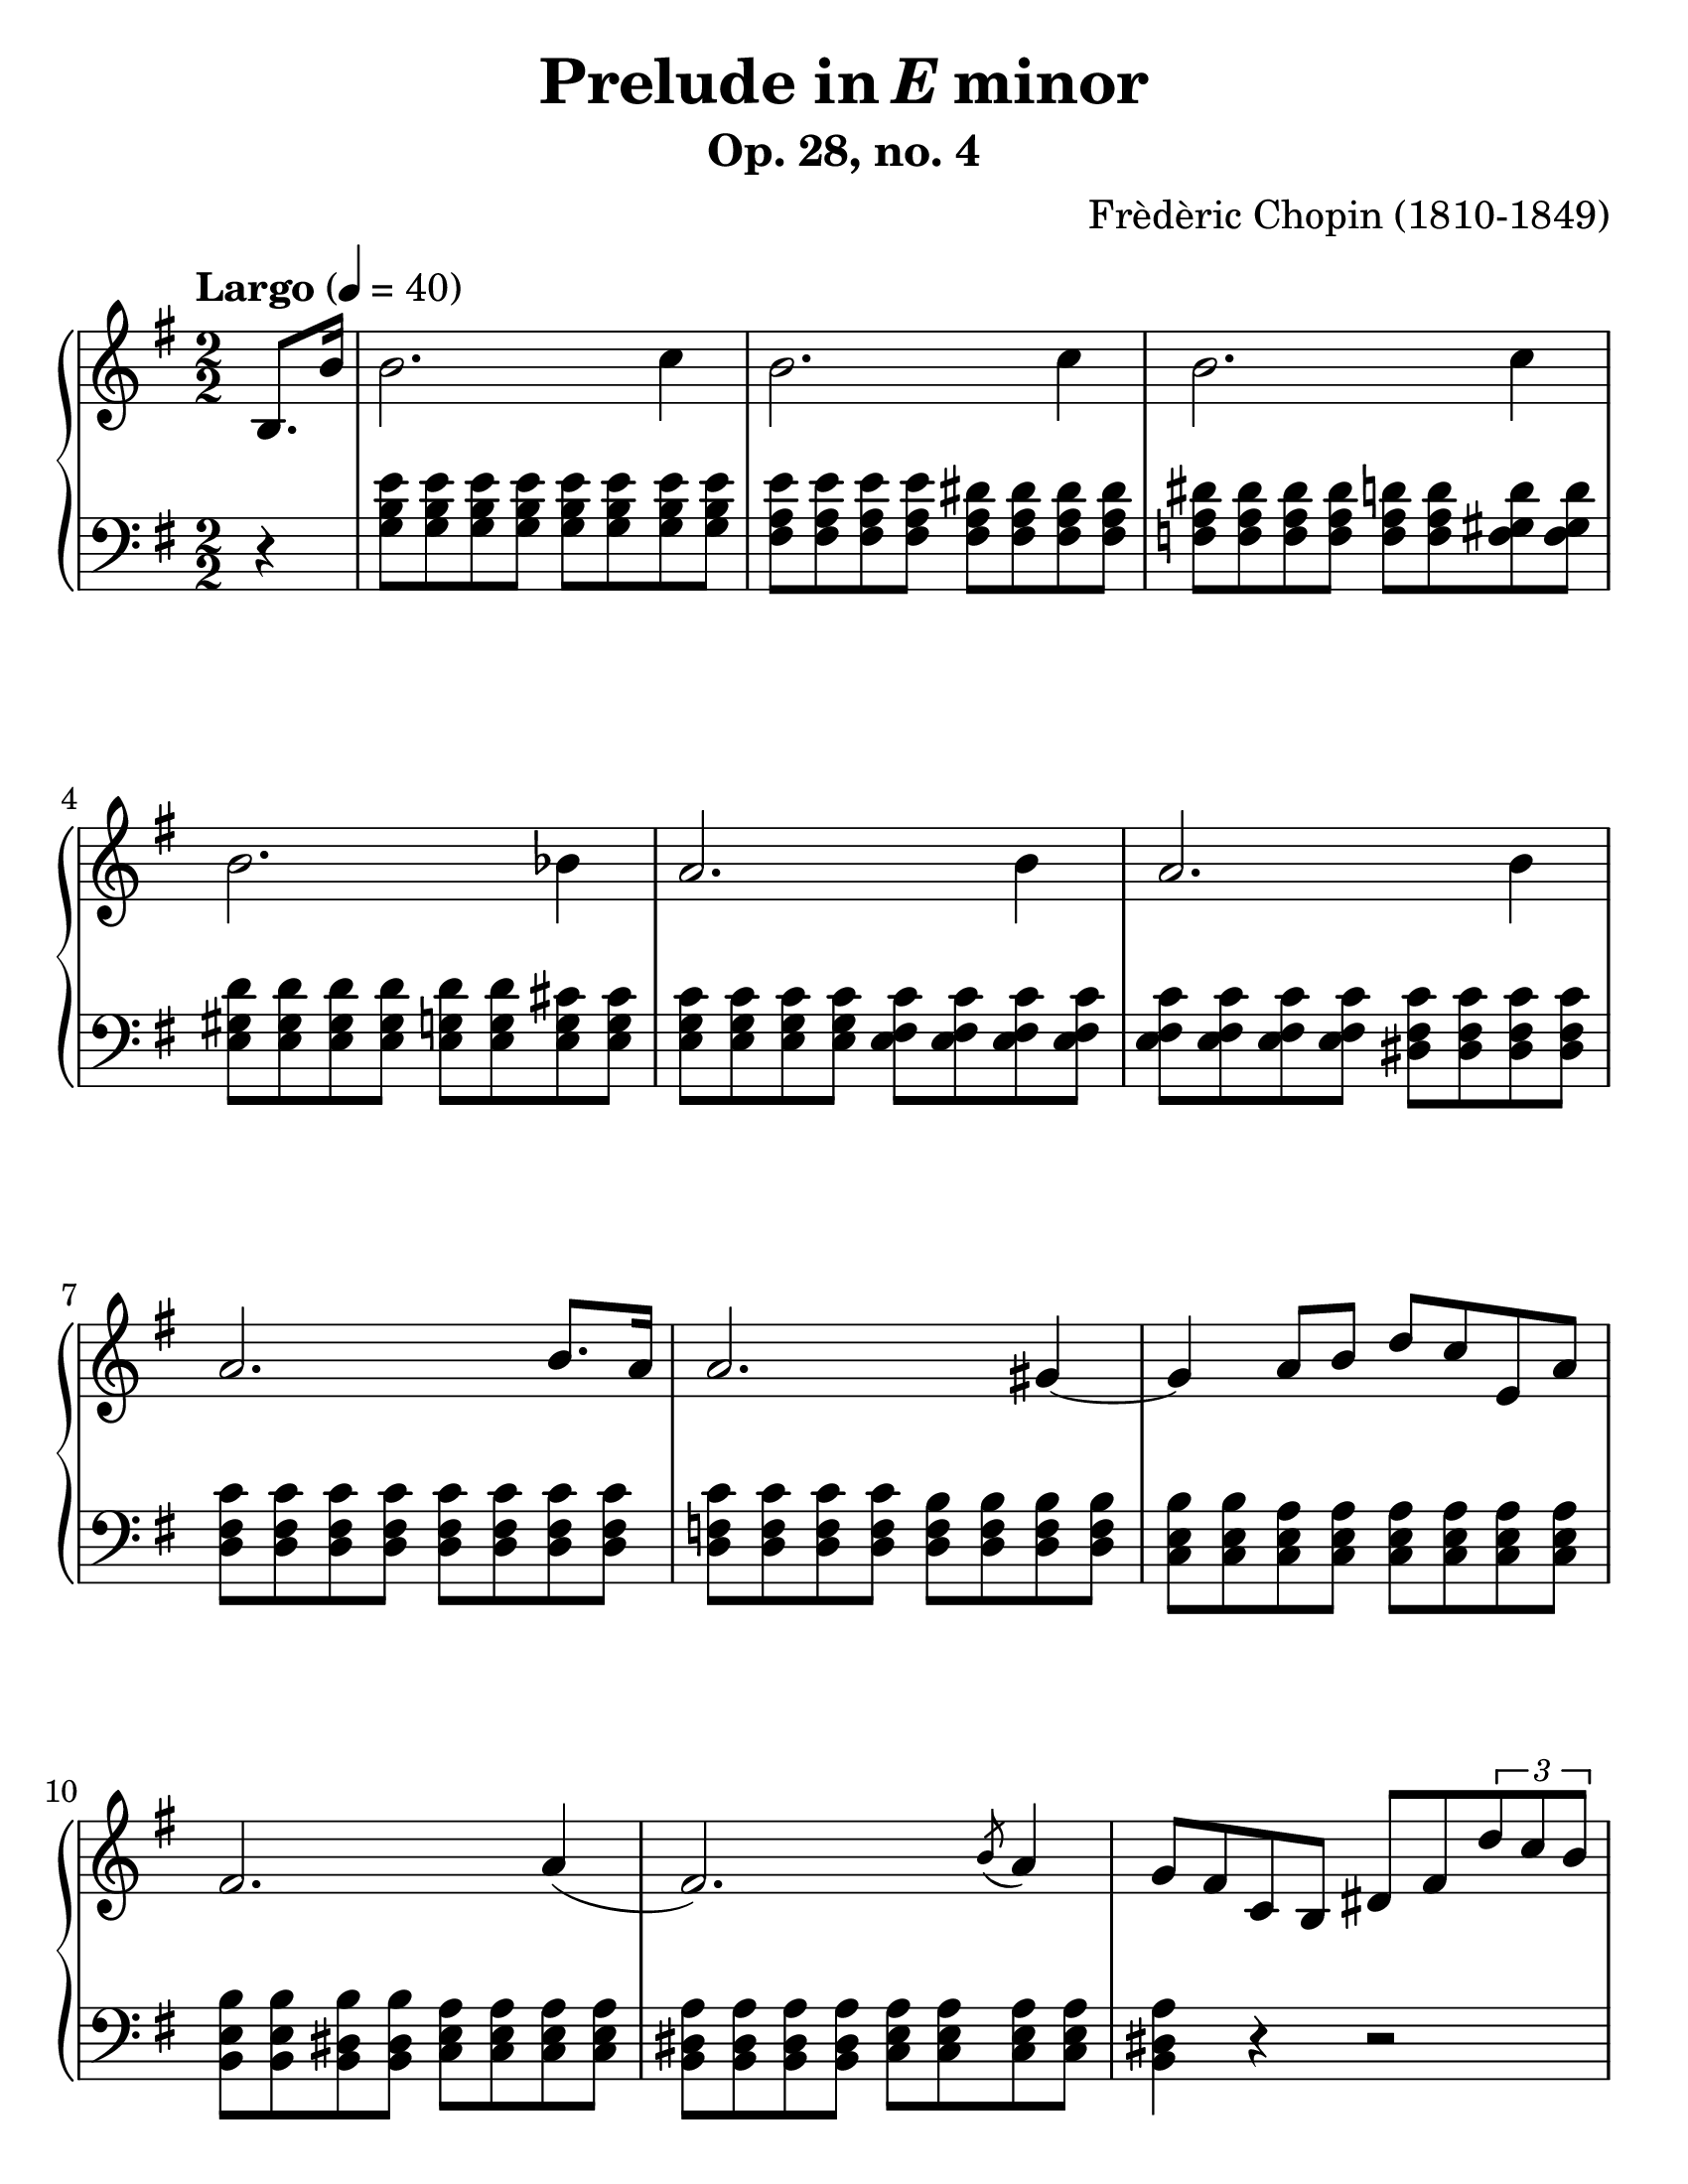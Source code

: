 \version "2.18"

#(set-global-staff-size 26)
#(set-accidental-style 'piano 'Score)

\header {
  composer = "Frèdèric Chopin (1810-1849)"
  title =  \markup { "Prelude in" \italic {"E"} "minor" }
  subtitle = "Op. 28, no. 4"
  tagline = "Piano teacher: Nastya, engraved: Roman"
}

global = {
  \key e \minor
  \tempo "Largo" 4 = 40
  \set Score.currentBarNumber = #1  
  \easyHeadsOn
  \numericTimeSignature
  \time 2/2
}

righthand = {
  \partial 4  b8. b'16 | \noBreak
  % m1
  b'2. c''4 | b'2. c''4 | b'2. c''4 | b'2. bes'4 | 
  % m5
  a'2. b'4  | a'2. b'4  | a'2. b'8. a'16 | a'2. gis'4~ |
  % m9
  gis'4 a'8 b'8 d''8 c''8 e'8 a'8 | fis'2. a'4 (|
  fis'2. ) \acciaccatura b'8 a'4  | 
  g'8 fis'8 c'8 b8 dis'8 fis'8 \tuplet 3/2 {d''8 c''8 b'8} | 

  \pageBreak
  
  % m13
  b'2. c''4 | b'2. c''4 | b'2. c''4 | b'8. ais'16 ais'4 gisis''4\turn fis''8. e''16 | 
  % m17
  e''8 dis''8 c'''8 dis''8 dis''8 e''8 g''8 b'8 | d''8 c''8 \tuplet 3/2 {e''8 e'8 a'8} fis'4. a'8 |
  fis'2. \acciaccatura b'8 a'4 | fis'2. ~ fis'8. e'16 | 
  % m21
  e'2. fis'4 | e'2. fis'4 | e'2 r2\fermata | 
  
  \clef bass 
  
  <e fis b e'>2  <dis fis b dis'>2 | 
  
  % m25
  <e g b e'>1 \bar "|."
}

lefthand = {
  \partial 4 r4 | \noBreak
  % m1
  <g b e'>8 <g b e'>8 <g b e'>8 <g b e'>8 <g b e'>8 <g b e'>8 <g b e'>8 <g b e'>8 |
  <fis a e'>8 <fis a e'>8 <fis a e'>8 <fis a e'>8 <fis a dis'>8 <fis a dis'>8 <fis a dis'>8 <fis a dis'>8 |
  <f a dis'>8 <f a dis'>8 <f a dis'>8 <f a dis'>8 <f a d'>8 <f a d'>8  <f gis d'>8 <f gis d'>8|
  <e gis d'>8 <e gis d'>8 <e gis d'>8 <e gis d'>8 <e g d'>8 <e g d'>8 <e g cis'>8 <e g cis'>8 |
  % m5
  <e g c'>8 <e g c'>8 <e g c'>8 <e g c'>8 <e fis c'>8 <e fis c'>8 <e fis c'>8 <e fis c'>8 |
  <e fis c'>8 <e fis c'>8 <e fis c'>8 <e fis c'>8 <dis fis c'>8 <dis fis c'>8 <dis fis c'>8 <dis fis c'>8 |
  <d fis c'>8 <d fis c'>8 <d fis c'>8 <d fis c'>8 <d fis c'>8 <d fis c'>8 <d fis c'>8 <d fis c'>8 |
  <d f c'>8 <d f c'>8 <d f c'>8 <d f c'>8 <d f b>8 <d f b>8 <d f b>8 <d f b>8 |
  % m9
  <c e b>8 <c e b>8 <c e a>8  <c e a>8 <c e a>8 <c e a>8 <c e a>8 <c e a>8 | 
  <b, e b>8 <b, e b>8 <b, dis b>8 <b, dis b>8 <c e a>8 <c e a>8 <c e a>8 <c e a>8 | 
  <b, dis a>8 <b, dis a>8 <b, dis a>8 <b, dis a>8 <c e a>8 <c e a>8 <c e a>8 <c e a>8 | 
  <b, dis a>4 r4 r2 | 

  \pageBreak

  % m13
  <g b e'>8 <g b e'>8 <g b e'>8 <g b e'>8 <g b e'>8 <g b e'>8 <g b e'>8 <g b e'>8 | 
  <fis a e'>8 <fis a e'>8 <fis a e'>8 <fis a e'>8 <f a dis'>8 <f a dis'>8 <f a dis'>8 <f a dis'>8 |
  <f gis dis'>8 <f gis dis'>8 <f gis d'>8 <f gis d'>8 <e gis d'>8 <e gis d'>8 <e gis d'>8 <e gis d'>8 | 
  <e g d'>8 <e g d'>8 <e g cis'>8 <e g cis'>8 <cis e ais>8 <cis e ais>8 <c e a>8 <c e a>8 |
  % m17
  <b,, b,>8 <a c' fis' a'>8 <a c' fis' a'>8 <a c' fis' a'>8 <g b dis' fis'>8 <g b e'>8 <g b e'>8 <g b e'>8 |
  <a c' e'>8 <a c' e'>8 a,8 <e fis c'>8 <b, e b>8 <b, e b>8 <c e a>8 <c e a>8 |
  <b, e b>8 <b, e b>8 <b, e b>8 <b, e b>8  <c e a>8 <c e a>8 <c e a>8 <c e a>8 |
  <b, e b>8 <b, e b>8 <b, e b>8 <b, e b>8 <b, dis b>8 <b, dis b>8 <c e a>8 <c e a>8 | 
  % m21
  <c g>8 <c g>8 <c g>8 <c g>8 <c bes>8 <c bes>8 <c e a>8 <c e a>8 |
  <b, e a>8 <b, e a>8 <b, e gis>8 <b, e gis>8 <b, e g>8 <b, e g>8 <b, e g>8 <b, e g>8 |
  <ais, c g>2 r2\fermata |
  <b,, b,>2 <b,, fis, b,>2 | 
  % m25
  <e,, e,>1 \bar "|."
}

dynamics = \new Dynamics {
  s1
}

piano = \new PianoStaff \with {
  \override StaffGrouper.staff-staff-spacing.basic-distance = #10
}

<<
  \new Staff = "RH"
  {    
    << 
      \clef treble 
      \global 
      \righthand 
      \dynamics 
    >>
  }
  
  \new Staff = "LH"
  {    
    << 
      \clef bass 
      \global 
      \lefthand 
    >>
  }
>>

\score {
  \piano
  \midi { }
  \layout { }
}

\paper {
  paper-width = 8.5\in
  paper-height = 11\in
  indent = #0
  %system-count = #5
}
